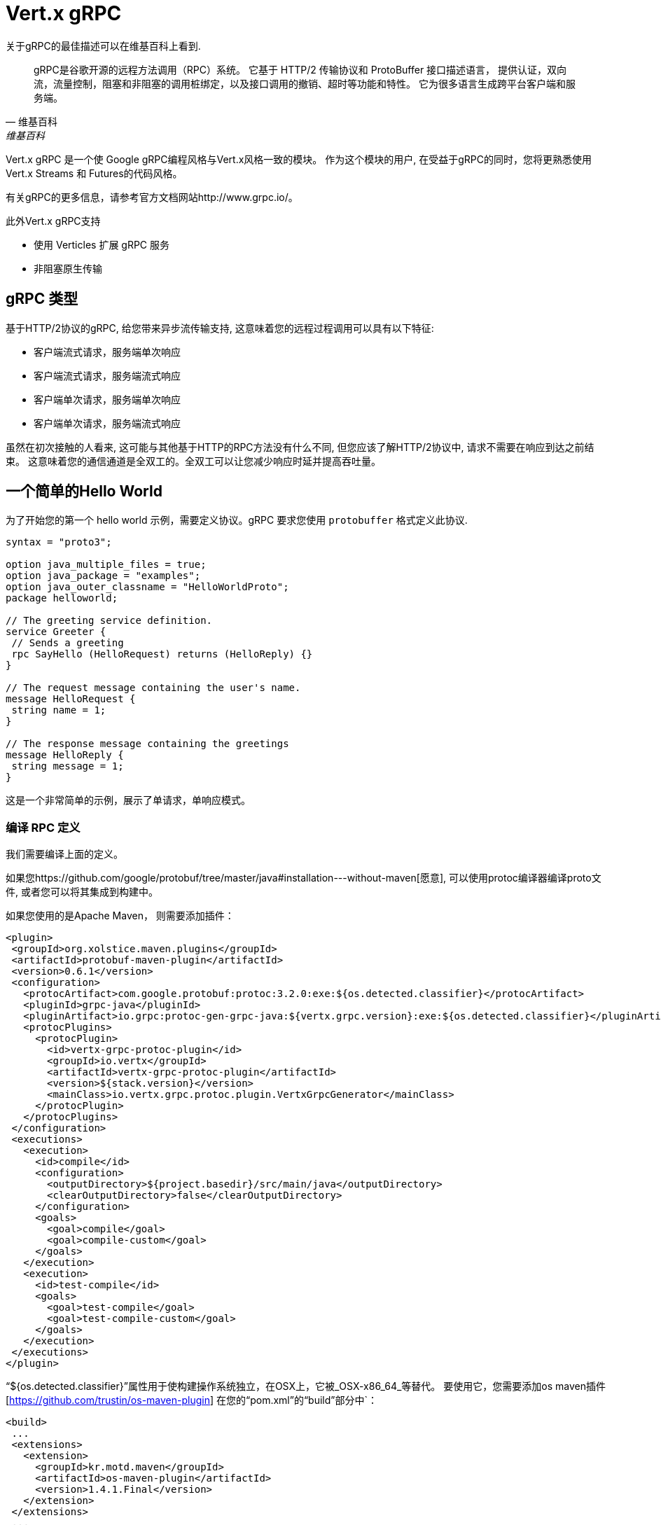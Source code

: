= Vert.x gRPC

关于gRPC的最佳描述可以在维基百科上看到.

[quote, 维基百科, 维基百科]
____
gRPC是谷歌开源的远程方法调用（RPC）系统。
它基于 HTTP/2 传输协议和 ProtoBuffer 接口描述语言，
提供认证，双向流，流量控制，阻塞和非阻塞的调用桩绑定，以及接口调用的撤销、超时等功能和特性。
它为很多语言生成跨平台客户端和服务端。
____

Vert.x gRPC 是一个使 Google gRPC编程风格与Vert.x风格一致的模块。
作为这个模块的用户, 在受益于gRPC的同时，您将更熟悉使用Vert.x Streams 和 Futures的代码风格。

有关gRPC的更多信息，请参考官方文档网站http://www.grpc.io/。

此外Vert.x gRPC支持

* 使用 Verticles 扩展 gRPC 服务
* 非阻塞原生传输

[[_grpc_types]]
== gRPC 类型

基于HTTP/2协议的gRPC, 给您带来异步流传输支持, 这意味着您的远程过程调用可以具有以下特征:

* 客户端流式请求，服务端单次响应
* 客户端流式请求，服务端流式响应
* 客户端单次请求，服务端单次响应
* 客户端单次请求，服务端流式响应

虽然在初次接触的人看来, 这可能与其他基于HTTP的RPC方法没有什么不同, 但您应该了解HTTP/2协议中, 请求不需要在响应到达之前结束。
这意味着您的通信通道是全双工的。全双工可以让您减少响应时延并提高吞吐量。

[[_a_simple_hello_world]]
== 一个简单的Hello World

为了开始您的第一个 hello world 示例，需要定义协议。gRPC 要求您使用 `protobuffer` 格式定义此协议.

[source,proto]
----
syntax = "proto3";

option java_multiple_files = true;
option java_package = "examples";
option java_outer_classname = "HelloWorldProto";
package helloworld;

// The greeting service definition.
service Greeter {
 // Sends a greeting
 rpc SayHello (HelloRequest) returns (HelloReply) {}
}

// The request message containing the user's name.
message HelloRequest {
 string name = 1;
}

// The response message containing the greetings
message HelloReply {
 string message = 1;
}
----

这是一个非常简单的示例，展示了单请求，单响应模式。

[[_compile_the_rpc_definition]]
=== 编译 RPC 定义

我们需要编译上面的定义。

如果您https://github.com/google/protobuf/tree/master/java#installation---without-maven[愿意], 可以使用protoc编译器编译proto文件,
或者您可以将其集成到构建中。

如果您使用的是Apache Maven， 则需要添加插件：

[source,xml]
----
<plugin>
 <groupId>org.xolstice.maven.plugins</groupId>
 <artifactId>protobuf-maven-plugin</artifactId>
 <version>0.6.1</version>
 <configuration>
   <protocArtifact>com.google.protobuf:protoc:3.2.0:exe:${os.detected.classifier}</protocArtifact>
   <pluginId>grpc-java</pluginId>
   <pluginArtifact>io.grpc:protoc-gen-grpc-java:${vertx.grpc.version}:exe:${os.detected.classifier}</pluginArtifact>
   <protocPlugins>
     <protocPlugin>
       <id>vertx-grpc-protoc-plugin</id>
       <groupId>io.vertx</groupId>
       <artifactId>vertx-grpc-protoc-plugin</artifactId>
       <version>${stack.version}</version>
       <mainClass>io.vertx.grpc.protoc.plugin.VertxGrpcGenerator</mainClass>
     </protocPlugin>
   </protocPlugins>
 </configuration>
 <executions>
   <execution>
     <id>compile</id>
     <configuration>
       <outputDirectory>${project.basedir}/src/main/java</outputDirectory>
       <clearOutputDirectory>false</clearOutputDirectory>
     </configuration>
     <goals>
       <goal>compile</goal>
       <goal>compile-custom</goal>
     </goals>
   </execution>
   <execution>
     <id>test-compile</id>
     <goals>
       <goal>test-compile</goal>
       <goal>test-compile-custom</goal>
     </goals>
   </execution>
 </executions>
</plugin>
----

“${os.detected.classifier}”属性用于使构建操作系统独立，在OSX上，它被_OSX-x86_64_等替代。
要使用它，您需要添加os maven插件[https://github.com/trustin/os-maven-plugin] 在您的“pom.xml”的“build”部分中`：

[source,xml]
----
<build>
 ...
 <extensions>
   <extension>
     <groupId>kr.motd.maven</groupId>
     <artifactId>os-maven-plugin</artifactId>
     <version>1.4.1.Final</version>
   </extension>
 </extensions>
 ...
</build>
----

这个插件将编译您在' src/main/proto '下的proto文件，并将其提供给您的项目。
如果您使用Gradle，您需要添加插件：

[source,groovy]
----
...
apply plugin: 'com.google.protobuf'
...
buildscript {
 ...
 dependencies {
   // ASSUMES GRADLE 2.12 OR HIGHER. Use plugin version 0.7.5 with earlier gradle versions
   classpath 'com.google.protobuf:protobuf-gradle-plugin:0.8.0'
 }
}
...
protobuf {
 protoc {
   artifact = 'com.google.protobuf:protoc:3.2.0'
 }
 plugins {
   grpc {
     artifact = "io.grpc:protoc-gen-grpc-java:1.25.0"
   }
   vertx {
     artifact = "io.vertx:vertx-grpc-protoc-plugin:${vertx.grpc.version}"
   }
 }
 generateProtoTasks {
   all()*.plugins {
     grpc
     vertx
   }
 }
}
----

该插件将编译您在“build/generated/source/proto/main”下的proto文件，并将其提供给您的项目

[[_grpc_server]]
=== gRPC 服务器

现在您应该已经编写了RPC基本代码, 是实现您的服务端的时候了. 您应该记得, 我们在上面描述过, 我们的服务端应该实现一个“sayHello”方法,
该方法接收“HelloRequest”对象并返回“HelloReply”对象. 因此您可以实现为:

[source,java]
----
GreeterGrpc.GreeterImplBase service = new GreeterGrpc.GreeterImplBase() {
  @Override
  public void sayHello(
    HelloRequest request,
    StreamObserver<HelloReply> responseObserver) {

    responseObserver.onNext(
      HelloReply.newBuilder()
        .setMessage(request.getName())
        .build());
    responseObserver.onCompleted();
  }
};
----

当您开心时，您就可以在服务端上提供您的服务。 Vert.x创建服务非常简单，您需要添加：

[source,java]
----
VertxServer rpcServer = VertxServerBuilder
  .forAddress(vertx, "my.host", 8080)
  .addService(service)
  .build();

// Start is asynchronous
rpcServer.start();
----

[[_using_vert_x_future_and_streams]]
==== 使用Vert.x future 和 streams

上一个例子是使用gRPC异步构造， 如`io.grpc.stub.StreamObserver`去异步处理gRPC服务。
此代码由 protoc 编译器生成.

插件配置如下：

```xml
<protocPlugin>
 <id>vertx-grpc-protoc-plugin</id>
 <groupId>io.vertx</groupId>
 <artifactId>vertx-grpc-protoc-plugin</artifactId>
 <version>${stack.version}</version>
 <mainClass>io.vertx.grpc.protoc.plugin.VertxGrpcGenerator</mainClass>
</protocPlugin>
```

这是一个使用Vert.x异步构造，如`Future`或者`ReadStream`或者`WriteStream`的服务版本，在Vert.x体系中更方便。

[source,java]
----
VertxGreeterGrpc.GreeterVertxImplBase service =
  new VertxGreeterGrpc.GreeterVertxImplBase() {
    @Override
    public Future<HelloReply> sayHello(HelloRequest request) {
      return Future.succeededFuture(
        HelloReply.newBuilder()
          .setMessage(request.getName())
          .build());
    }
  };
----

[[_server_gzip_compression]]
==== 服务端 gzip 压缩

您可以启用 gzip 压缩来告诉服务端发送压缩响应（压缩请求由服务端自动处理）。

[source,java]
----
VertxGreeterGrpc.GreeterVertxImplBase service =
  new VertxGreeterGrpc.GreeterVertxImplBase() {
    @Override
    public Future<HelloReply> sayHello(HelloRequest request) {
      return Future.succeededFuture(
        HelloReply.newBuilder()
          .setMessage(request.getName())
          .build());
    }
  }
    .withCompression("gzip");
----

withCompression配置由Vert.x gRPC protoc 插件生成。你也可以通过将ResponseObserver转换为ServerCallStreamObserver并在发送响应之前调用setCompression来启用默认服务的压缩。

[source,java]
----
GreeterGrpc.GreeterImplBase service = new GreeterGrpc.GreeterImplBase() {
  @Override
  public void sayHello(
    HelloRequest request,
    StreamObserver<HelloReply> responseObserver) {

    ((ServerCallStreamObserver) responseObserver)
      .setCompression("gzip");

    responseObserver.onNext(
      HelloReply.newBuilder()
        .setMessage(request.getName())
        .build());

    responseObserver.onCompleted();
  }
};
----

NOTE: 只要服务端支持其他压缩器，并且在构建 `ManagedChannel` 时在压缩器注册表注册它们，就可以使用

[[_ssl_configuration]]
==== SSL 配置

前面的示例很简单，但是您的RPC不安全。为了使其安全，我们应该启用SSL/TLS：

[source,java]
----
VertxServerBuilder builder = VertxServerBuilder.forPort(vertx, 8080)
  .useSsl(options -> options
    .setSsl(true)
    .setUseAlpn(true)
    .setKeyStoreOptions(new JksOptions()
      .setPath("server-keystore.jks")
      .setPassword("secret")));
----

恭喜您刚刚完成第一个gRPC服务端。

IMPORTANT: 由于gRPC使用HTTP/2传输，SSL/TLS设置需要在您的服务端中进行https://wikipedia.org/wiki/Application-Layer_Protocol_Negotiation[Application-Layer Protocol Negotiation]

[[_server_scaling]]
==== Server 扩展

当您部署多实例的verticles时，gRPC服务端将按verticle event-loops缩放。

[source,java]
----
vertx.deployVerticle(

  // Verticle supplier - should be called 4 times
  () -> new AbstractVerticle() {

    BindableService service = new GreeterGrpc.GreeterImplBase() {
      @Override
      public void sayHello(
        HelloRequest request,
        StreamObserver<HelloReply> responseObserver) {

        responseObserver.onNext(
          HelloReply.newBuilder()
            .setMessage(request.getName())
            .build());

        responseObserver.onCompleted();
      }
    };

    @Override
    public void start() throws Exception {
      VertxServerBuilder
        .forAddress(vertx, "my.host", 8080)
        .addService(service)
        .build()
        .start();
    }
  },

  // Deploy 4 instances, i.e the service is scaled on 4 event-loops
  new DeploymentOptions()
    .setInstances(4));
----

[[_blockingserverinterceptor]]
==== 阻塞型服务端拦截器

gRPC https://grpc.io/grpc-java/javadoc/io/grpc/ServerInterceptor.html[ServerInterceptor]是一种机制，用于传入的调用在发送到服务之前拦截它们。
它具有同步行为，将在Vert.x event loop上执行。

[source,java]
----
VertxServer rpcServer = VertxServerBuilder
  .forAddress(vertx, "my.host", 8080)
  .addService(ServerInterceptors.intercept(service, myInterceptor))
  .build();
----

假设我们有一个拦截器来阻塞event loop：

[source,java]
----
class MyInterceptor implements ServerInterceptor {
  @Override
  public <Q, A> ServerCall.Listener<Q> interceptCall(
    ServerCall<Q, A> call, Metadata headers, ServerCallHandler<Q, A> next) {
    // do something hard and update the metadata, for example
    return next.startCall(call, headers);
  }
}
MyInterceptor myInterceptor = new MyInterceptor();
----

为了避免阻塞，应该包装拦截器。然后它就会Vert.x工作线程中调用。

[source,java]
----
ServerInterceptor wrapped =
  BlockingServerInterceptor.wrap(vertx, myInterceptor);

// Create the server
VertxServer rpcServer = VertxServerBuilder
  .forAddress(vertx, "my.host", 8080)
  .addService(ServerInterceptors.intercept(service, wrapped))
  .build();

// Start it
rpcServer.start();
----

==== 服务端上下文拦截器

服务端上下文拦截器的抽象可用于拦截服务端调用并将元数据提取到 vert.x 上下文中。此上下文不依赖于本地线程变量，因此在 vert.x API 上是正常使用的。这个拦截器应该是第一个（或要添加到拦截器列表中的第一个）。

一个典型的使用会话id的例子。客户端可以创建一个客户端拦截器来设置所有的会话id连接:

[source,java]
----
Metadata extraHeaders = new Metadata();
extraHeaders.put(
  Metadata.Key.of("sessionId", Metadata.ASCII_STRING_MARSHALLER), theSessionId);

ClientInterceptor clientInterceptor = MetadataUtils
  .newAttachHeadersInterceptor(extraHeaders);

channel = VertxChannelBuilder.forAddress(vertx, "localhost", port)
  .intercept(clientInterceptor)
  .build();
----

然后如下在服务端端可以添加拦截器:

[source,java]
----
BindableService service = new VertxGreeterGrpc.GreeterVertxImplBase() {
  @Override
  public Future<HelloReply> sayHello(HelloRequest request) {
    return Future.succeededFuture(
      HelloReply.newBuilder().setMessage("Hello " + request.getName()).build());
  }
};

ServerInterceptor contextInterceptor = new ContextServerInterceptor() {
  @Override
  public void bind(Metadata metadata) {
    put("sessionId", metadata.get(SESSION_ID_METADATA_KEY));
  }
};

// Create the server
VertxServer rpcServer = VertxServerBuilder
  .forAddress(vertx, "my.host", 8080)
  .addService(ServerInterceptors.intercept(service, contextInterceptor))
  .build();
----

=== gRPC Client

没有客户端的服务端是没用的，所以我们来创建一个客户端。为了做到这一点，一些步骤与服务端类似。
首先，我们需要有RPC定义，这应该已经完成，否则将没有服务端，并且应该编译相同的定义。

请注意，编译器将始终生成基础服务端和客户端存根，因此如果您已经编译过一次，则不需要再次编译。

每个客户端存根总是需要一个到服务端的通信通道，所以我们首先需要创建一个gRPC通道：

[source,java]
----
ManagedChannel channel = VertxChannelBuilder
  .forAddress(vertx, "localhost", 8080)
  .usePlaintext()
  .build();

// Get a stub to use for interacting with the remote service
GreeterGrpc.GreeterStub stub = GreeterGrpc.newStub(channel);
----

一旦创建了存根，我们就可以和我们的服务端通信了，这次就容易多了，因为存根已经提供了正确的方法定义和参数类型：

[source,java]
----
HelloRequest request = HelloRequest.newBuilder().setName("Julien").build();

// Call the remote service
stub.sayHello(request, new StreamObserver<HelloReply>() {
  private HelloReply helloReply;

  @Override
  public void onNext(HelloReply helloReply) {
    this.helloReply = helloReply;
  }

  @Override
  public void onError(Throwable throwable) {
    System.out.println("Coult not reach server " + throwable.getMessage());
  }

  @Override
  public void onCompleted() {
    System.out.println("Got the server response: " + helloReply.getMessage());
  }
});
----

[[_using_vert_x_future_and_streams_2]]
==== 使用 Vert.x future 和 streams

上一个例子是使用gRPC异步构造， 如`io.grpc.stub.StreamObserver`去异步处理gRPC客户端。  此代码由 protoc 编译器生成.

插件配置如下：

```xml
<protocPlugin>
 <id>vertx-grpc-protoc-plugin</id>
 <groupId>io.vertx</groupId>
 <artifactId>vertx-grpc-protoc-plugin</artifactId>
 <version>${stack.version}</version>
 <mainClass>io.vertx.grpc.protoc.plugin.VertxGrpcGenerator</mainClass>
</protocPlugin>
```

这是一个使用Vert.x异步构造，如`Future`或者`ReadStream`或者`WriteStream`的客户端版本，在Vert.x生态系统更方便。

[source,java]
----
HelloRequest request = HelloRequest.newBuilder().setName("Julien").build();

// Call the remote service
Future<HelloReply> future = stub.sayHello(request);

// Listen to completion events
future
  .onSuccess(helloReply -> System.out.println("Got the server response: " + helloReply.getMessage())).onFailure(err -> System.out.println("Coult not reach server " + err));
----

[[_client_gzip_compression]]
==== 客户端 gzip 压缩

您可以启用gzip压缩来告诉客户端发送压缩后的消息。

[source,java]
----
GreeterGrpc.GreeterStub stub = GreeterGrpc
  .newStub(channel)
  .withCompression("gzip");
----

NOTE: 只要服务端支持其他压缩器，并且在构建 `ManagedChannel` 时在压缩器注册表注册它们，就可以使用

[[_ssl_configuration_2]]
==== SSL 配置

如果您之前启用了 SSL，您的客户端也需要 SSL，为此我们需要配置通道：

[source,java]
----
ManagedChannel channel = VertxChannelBuilder.
  forAddress(vertx, "localhost", 8080)
  .useSsl(options -> options
    .setSsl(true)
    .setUseAlpn(true)
    .setTrustStoreOptions(new JksOptions()
      .setPath("client-truststore.jks")
      .setPassword("secret")))
  .build();
----

IMPORTANT: 由于gRPC使用HTTP/2传输，SSL/TLS设置需要在您的客户端中进行https://wikipedia.org/wiki/Application-Layer_Protocol_Negotiation[Application-Layer Protocol Negotiation]

[[_advanced_configuration]]
== 高级的配置

到目前为止，所有gRPC示例都使用了合理的默认值，但还有更多，如果您需要完全控制服务端配置，您应该参考文档：`link:../../apidocs/io/vertx/grpc/VertxServerBuilder.html[VertxServerBuilder]`，
或者如果您需要控制您的客户端通道：`link:../../apidocs/io/vertx/grpc/VertxChannelBuilder.html[VertxChannelBuilder]`。
Vert.x gRPC扩展了grpc-java项目（Netty transport），因此推荐阅读http://www.grpc.io/grpc-java/javadoc/[文档]。
recommended.

[[_native_transports]]
== 原生传输

客户端和服务端可以使用 Netty 的原生传输，这是在创建 Vert.x 实例时设置的。

[source,java]
----
Vertx.vertx(new VertxOptions().setPreferNativeTransport(true));
----

有关原生传输的更多信息，请参阅 Vert.x Core 文档。